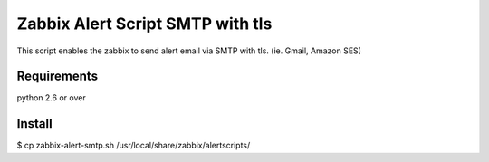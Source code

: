 ===================================
 Zabbix Alert Script SMTP with tls
===================================

This script enables the zabbix to send alert email via SMTP with tls.
(ie. Gmail, Amazon SES)

Requirements
------------
python 2.6 or over

Install
-------
$ cp zabbix-alert-smtp.sh /usr/local/share/zabbix/alertscripts/
